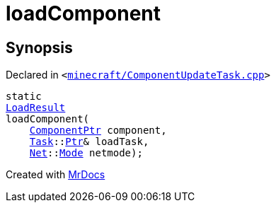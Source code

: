 [#00namespace-loadComponent]
= loadComponent
:relfileprefix: ../
:mrdocs:


== Synopsis

Declared in `&lt;https://github.com/PrismLauncher/PrismLauncher/blob/develop/minecraft/ComponentUpdateTask.cpp#L68[minecraft&sol;ComponentUpdateTask&period;cpp]&gt;`

[source,cpp,subs="verbatim,replacements,macros,-callouts"]
----
static
xref:00namespace/LoadResult.adoc[LoadResult]
loadComponent(
    xref:ComponentPtr.adoc[ComponentPtr] component,
    xref:Task.adoc[Task]::xref:Task/Ptr.adoc[Ptr]& loadTask,
    xref:Net.adoc[Net]::xref:Net/Mode.adoc[Mode] netmode);
----



[.small]#Created with https://www.mrdocs.com[MrDocs]#
